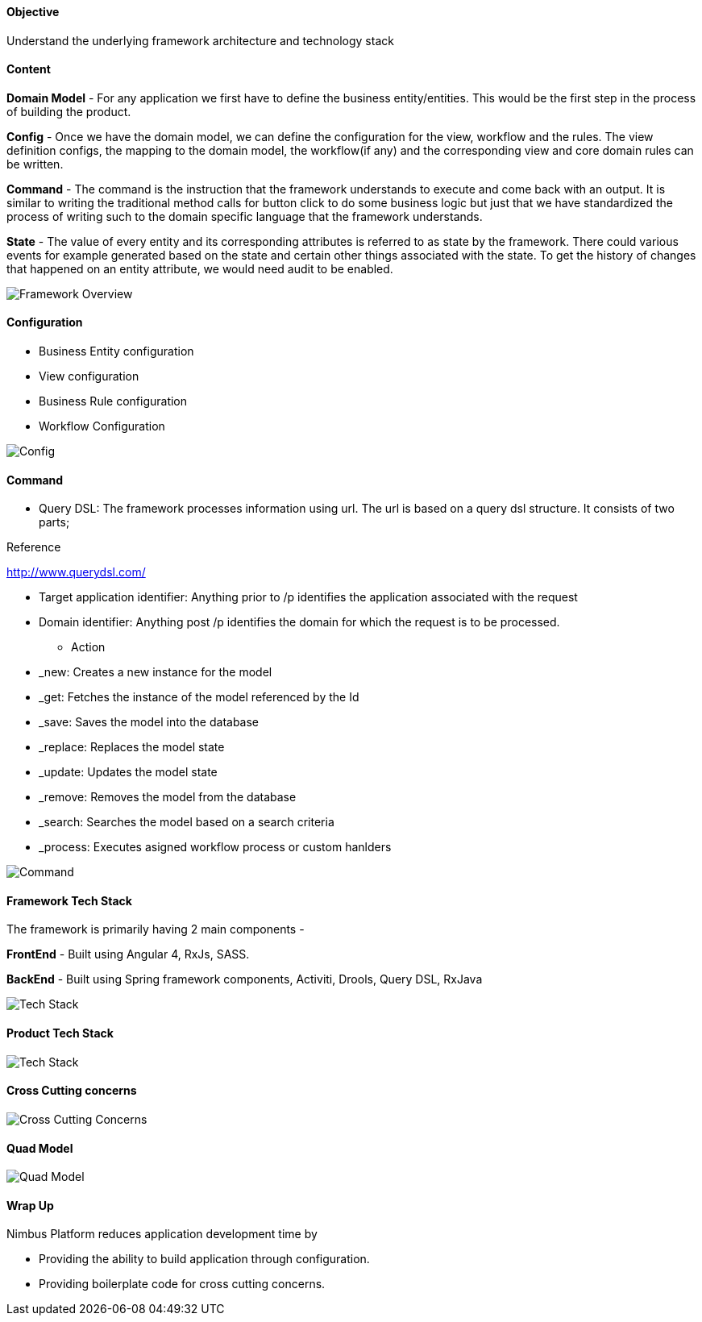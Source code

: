 ==== Objective

Understand the underlying framework architecture and technology stack

==== Content

*Domain Model* - For any application we first have to define the business entity/entities. This would be the first step in the process of building the product.

*Config* - Once we have the domain model, we can define the configuration for the view, workflow and the rules.
The view definition configs, the mapping to the domain model, the workflow(if any) and the corresponding view and core domain rules can be written.

*Command* - The command is the instruction that the framework understands to execute and come back with an output. It is similar to writing the traditional method calls for button click to do some business logic but just that we have standardized the process of writing such to the domain specific language that the framework understands.

*State* - The value of every entity and its corresponding attributes is referred to as state by the framework. There could various events for example generated based on the state and certain other things associated with the state. To get the history of changes that happened on an entity attribute, we would need audit to be enabled.

image::technicalarchitecture/framework-overview.jpeg[Framework Overview]

==== Configuration
* Business Entity configuration
* View configuration
* Business Rule configuration
* Workflow Configuration

image::technicalarchitecture/state-sync-SAM-interaction.jpeg[Config]


==== Command
* Query DSL: The framework processes information using url. The url is based on a query dsl structure. It consists of two parts;

.Reference
http://www.querydsl.com/

** Target application identifier: Anything prior to /p identifies the application associated with the request
** Domain identifier: Anything post /p identifies the domain for which the request is to be processed.
* Action
** _new: Creates a new instance for the model
** _get: Fetches the instance of the model referenced by the Id
** _save: Saves the model into the database
** _replace: Replaces the model state
** _update: Updates the model state
** _remove: Removes the model from the database
** _search: Searches the model based on a search criteria
** _process: Executes asigned workflow process or custom hanlders

image::technicalarchitecture/command-dsl-url-pattern.jpeg[Command]

==== Framework Tech Stack

The framework is primarily having 2 main components -

*FrontEnd* - Built using Angular 4, RxJs,  SASS.

*BackEnd* - Built using Spring framework components, Activiti, Drools, Query DSL, RxJava

image::technicalarchitecture/w-tech-stack.jpg[Tech Stack]

==== Product Tech Stack

image::technicalarchitecture/product-tech-stack.jpg[Tech Stack]

==== Cross Cutting concerns

image::technicalarchitecture/framework-overview-cross-cutting.jpeg[Cross Cutting Concerns]

==== Quad Model

image::technicalarchitecture/quad-model.jpg[Quad Model]

==== Wrap Up
.Nimbus Platform reduces application development time by
* Providing the ability to build application through configuration.
* Providing boilerplate code for cross cutting concerns.
